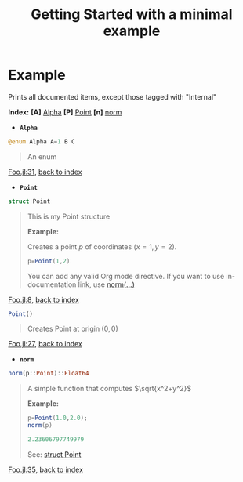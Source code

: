 # [[file:~/GitHub/J4Org.jl/docs/main.org::*Minimal%20OrgMode%20document][Minimal OrgMode document:1]]
#+PROPERTY: header-args:julia :session *my_session* :exports code :eval no-export
#+OPTIONS: ^:{}
#+TITLE: Getting Started with a minimal example

#+BEGIN_SRC julia :results output none :eval no-export :exports none
push!(LOAD_PATH,pwd())
#+END_SRC

#+BEGIN_SRC julia :results output none :eval no-export :exports none
using J4Org 
initialize_boxing_module(usedModules=["Foo"]) 
documented_items=create_documented_item_array("Foo.jl")
#+END_SRC

* Example

Prints all documented items, except those tagged with "Internal" 
#+BEGIN_SRC julia :results output drawer :eval no-export :exports results
print_org_doc(documented_items,tag_to_ignore=["Internal"],header_level=0)
#+END_SRC

#+RESULTS:
:RESULTS:
<<NNaztqpj>> *Index:* *[A]* [[bpMnhATf][Alpha]] *[P]* [[kqlO0Ngf][Point]] *[n]* [[hNdd2XVt][norm]] 
- @@latex:\phantomsection@@ *=Alpha=*  <<bpMnhATf>>
#+BEGIN_SRC julia :eval never :exports code
@enum Alpha A=1 B C 
#+END_SRC
#+BEGIN_QUOTE
An enum
#+END_QUOTE
[[file:Foo.jl::31][Foo.jl:31]], [[NNaztqpj][back to index]]
- @@latex:\phantomsection@@ *=Point=*  <<kqlO0Ngf>> <<YwxyyrxcPoint_struct>>
#+BEGIN_SRC julia :eval never :exports code
struct Point
#+END_SRC
#+BEGIN_QUOTE
This is my Point structure

*Example:*

Creates a point $p$ of coordinates $(x=1,y=2)$.

#+BEGIN_SRC julia :eval never :exports code
p=Point(1,2)
#+END_SRC

You can add any valid Org mode directive. If you want to use
in-documentation link, use [[Ywxyyrxcnorm_link_example][norm(...)]]
#+END_QUOTE
[[file:Foo.jl::8][Foo.jl:8]], [[NNaztqpj][back to index]]

#+BEGIN_SRC julia :eval never :exports code
Point()
#+END_SRC
#+BEGIN_QUOTE
Creates Point at origin $(0,0)$ 
#+END_QUOTE
[[file:Foo.jl::27][Foo.jl:27]], [[NNaztqpj][back to index]]
- @@latex:\phantomsection@@ *=norm=*  <<hNdd2XVt>> <<Ywxyyrxcnorm_link_example>>
#+BEGIN_SRC julia :eval never :exports code
norm(p::Point)::Float64
#+END_SRC
#+BEGIN_QUOTE
A simple function that computes $\sqrt{x^2+y^2}$

*Example:*
#+BEGIN_SRC julia
p=Point(1.0,2.0);
norm(p) 
#+END_SRC

#+RESULTS:

#+BEGIN_SRC julia
2.23606797749979
#+END_SRC

#+RESULTS:

See: [[YwxyyrxcPoint_struct][struct Point]]
#+END_QUOTE
[[file:Foo.jl::35][Foo.jl:35]], [[NNaztqpj][back to index]]
:END:

# Minimal OrgMode document:1 ends here
